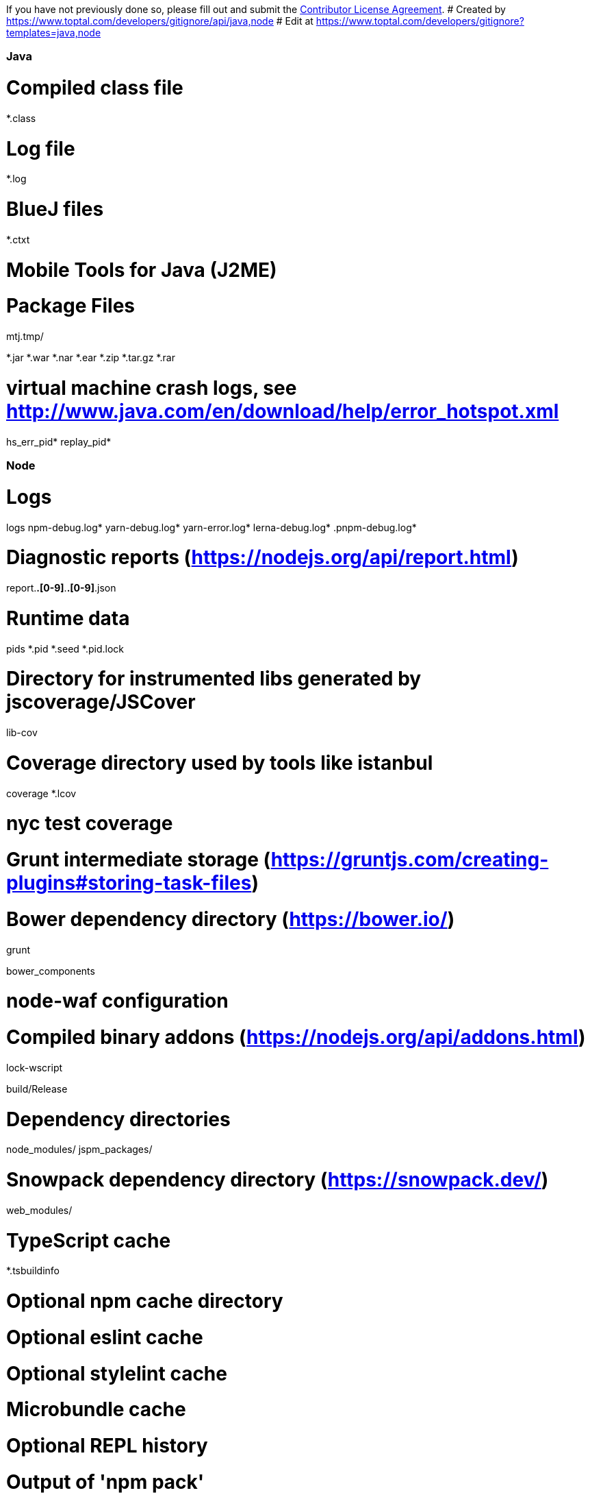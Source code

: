 If you have not previously done so, please fill out and
submit the https://cla.pivotal.io/sign/spring[Contributor License Agreement].
# Created by https://www.toptal.com/developers/gitignore/api/java,node
# Edit at https://www.toptal.com/developers/gitignore?templates=java,node

### Java ###
# Compiled class file
*.class

# Log file
*.log

# BlueJ files
*.ctxt

# Mobile Tools for Java (J2ME)
.mtj.tmp/

# Package Files #
*.jar
*.war
*.nar
*.ear
*.zip
*.tar.gz
*.rar

# virtual machine crash logs, see http://www.java.com/en/download/help/error_hotspot.xml
hs_err_pid*
replay_pid*

### Node ###
# Logs
logs
npm-debug.log*
yarn-debug.log*
yarn-error.log*
lerna-debug.log*
.pnpm-debug.log*

# Diagnostic reports (https://nodejs.org/api/report.html)
report.[0-9]*.[0-9]*.[0-9]*.[0-9]*.json

# Runtime data
pids
*.pid
*.seed
*.pid.lock

# Directory for instrumented libs generated by jscoverage/JSCover
lib-cov

# Coverage directory used by tools like istanbul
coverage
*.lcov

# nyc test coverage
.nyc_output

# Grunt intermediate storage (https://gruntjs.com/creating-plugins#storing-task-files)
.grunt

# Bower dependency directory (https://bower.io/)
bower_components

# node-waf configuration
.lock-wscript

# Compiled binary addons (https://nodejs.org/api/addons.html)
build/Release

# Dependency directories
node_modules/
jspm_packages/

# Snowpack dependency directory (https://snowpack.dev/)
web_modules/

# TypeScript cache
*.tsbuildinfo

# Optional npm cache directory
.npm

# Optional eslint cache
.eslintcache

# Optional stylelint cache
.stylelintcache

# Microbundle cache
.rpt2_cache/
.rts2_cache_cjs/
.rts2_cache_es/
.rts2_cache_umd/

# Optional REPL history
.node_repl_history

# Output of 'npm pack'
*.tgz

# Yarn Integrity file
.yarn-integrity

# dotenv environment variable files
.env
.env.development.local
.env.test.local
.env.production.local
.env.local

# parcel-bundler cache (https://parceljs.org/)
.cache
.parcel-cache

# Next.js build output
.next
out

# Nuxt.js build / generate output
.nuxt
dist

# Gatsby files
.cache/
# Comment in the public line in if your project uses Gatsby and not Next.js
# https://nextjs.org/blog/next-9-1#public-directory-support
# public

# vuepress build output
.vuepress/dist

# vuepress v2.x temp and cache directory
.temp

# Docusaurus cache and generated files
.docusaurus

# Serverless directories
.serverless/

# FuseBox cache
.fusebox/

# DynamoDB Local files
.dynamodb/

# TernJS port file
.tern-port

# Stores VSCode versions used for testing VSCode extensions
.vscode-test

# yarn v2
.yarn/cache
.yarn/unplugged
.yarn/build-state.yml
.yarn/install-state.gz
.pnp.*

### Node Patch ###
# Serverless Webpack directories
.webpack/

# Optional stylelint cache

# SvelteKit build / generate output
.svelte-kit
mysql_data

# End of https://www.toptal.com/developers/gitignore/api/java,node